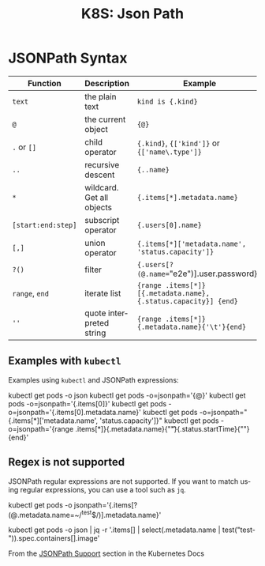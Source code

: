 :PROPERTIES:
:ID:       42b963c4-4eec-48ac-85c0-b15bf6cb5ca3
:END:
#+TITLE:     K8S: Json Path
#+AUTHOR:    David Conner
#+EMAIL:     aionfork@gmail.com
#+DESCRIPTION: notes

#+OPTIONS: ':nil *:t -:t ::t <:t H:3 \n:nil ^:t arch:headline
#+OPTIONS: title:nil author:nil c:nil d:(not "LOGBOOK") date:nil
#+OPTIONS: e:t email:nil f:t inline:t num:t p:nil pri:nil stat:t
#+OPTIONS: tags:t tasks:t tex:t timestamp:t todo:t |:t
#+OPTIONS: toc:nil

#+SELECT_TAGS:
#+EXCLUDE_TAGS: noexport
#+KEYWORDS:
#+LANGUAGE: en

#+STARTUP: inlineimages

#+PROPERTY: header-args :eval never-export
# #+OPTIONS: texht:t
#+LATEX_CLASS: article
#+LATEX_CLASS_OPTIONS: [a4paper,landscape]
#+LATEX_HEADER_EXTRA: \usepackage[margin=1.0in]{geometry}

* JSONPath Syntax

| Function           | Description               | Example                                                         |
|--------------------+---------------------------+-----------------------------------------------------------------|
| =text=             | the plain text            | =kind is {.kind}=                                               |
| =@=                | the current object        | ={@}=                                                           |
| =.= or =[]=        | child operator            | ={.kind}=, ={['kind']}= or ={['name\.type']}=                   |
| =..=               | recursive descent         | ={..name}=                                                      |
| =*=                | wildcard. Get all objects | ={.items[*].metadata.name}=                                     |
| =[start:end:step]= | subscript operator        | ={.users[0].name}=                                              |
| =[,]=              | union operator            | ={.items[*]['metadata.name', 'status.capacity']}=               |
| =?()=              | filter                    | ={.users[?(@.name=="e2e")].user.password}=                      |
| =range=, =end=     | iterate list              | ={range .items[*]}[{.metadata.name}, {.status.capacity}] {end}= |
| =''=               | quote interpreted string  | ={range .items[*]}{.metadata.name}{'\t'}{end}=                  |

** Examples with =kubectl=

Examples using =kubectl= and JSONPath expressions:

#+begin_example shell
kubectl get pods -o json
kubectl get pods -o=jsonpath='{@}'
kubectl get pods -o=jsonpath='{.items[0]}'
kubectl get pods -o=jsonpath='{.items[0].metadata.name}'
kubectl get pods -o=jsonpath="{.items[*]['metadata.name', 'status.capacity']}"
kubectl get pods -o=jsonpath='{range .items[*]}{.metadata.name}{"\t"}{.status.startTime}{"\n"}{end}'
#+end_example

** Regex is not supported

JSONPath regular expressions are not supported. If you want to match
using regular expressions, you can use a tool such as =jq=.

#+begin_example shell
# kubectl does not support regular expressions for JSONpath output
# The following command does not work
kubectl get pods -o jsonpath='{.items[?(@.metadata.name=~/^test$/)].metadata.name}'

# The following command achieves the desired result
kubectl get pods -o json | jq -r '.items[] | select(.metadata.name | test("test-")).spec.containers[].image'
#+end_example

From the [[https://kubernetes.io/docs/reference/_print/#pg-a938176c695852fe70362c29cf615f1c][JSONPath Support]] section in the Kubernetes Docs
